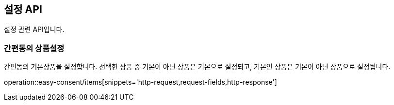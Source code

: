 == 설정 API
:doctype: book
:source-highlighter: highlightjs
:toc: left
:toclevels: 2
:seclinks:

설정 관련 API입니다.

=== 간편동의 상품설정

간편동의 기본상품을 설정합니다. 선택한 상품 중 기본이 아닌 상품은 기본으로 설정되고, 기본인 상품은 기본이 아닌 상품으로 설정됩니다.

operation::easy-consent/items[snippets='http-request,request-fields,http-response']